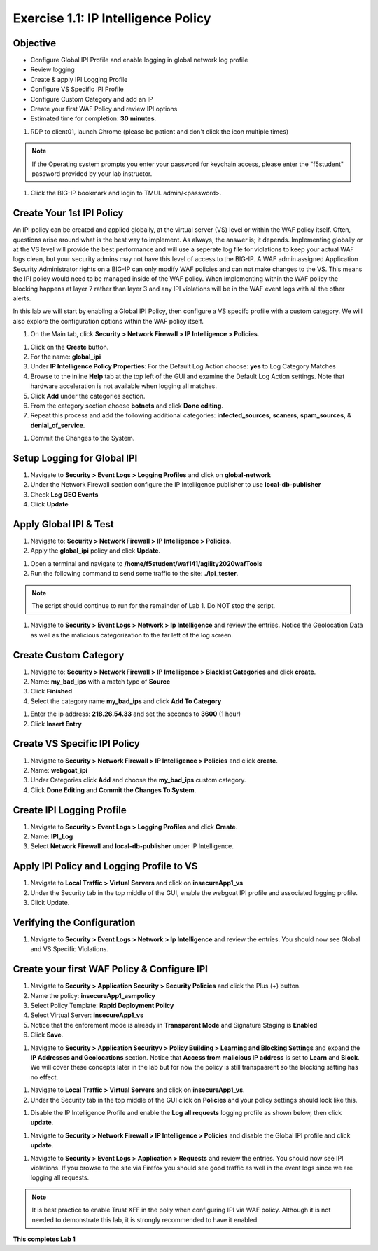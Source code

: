 Exercise 1.1: IP Intelligence Policy
---------------------------------------
Objective
~~~~~~~~~

- Configure Global IPI Profile and enable logging in global network log profile
- Review logging
- Create & apply IPI Logging Profile 
- Configure VS Specific IPI Profile 
- Configure Custom Category and add an IP 
- Create your first WAF Policy and review IPI options 

- Estimated time for completion: **30** **minutes**.

#. RDP to client01, launch Chrome (please be patient and don't click the icon multiple times)

.. NOTE:: If the Operating system prompts you enter your password for keychain access, please enter the "f5student" password provided by your lab instructor. 

.. image:: images/keychain.png
  :width: 600 px

#. Click the BIG-IP bookmark and login to TMUI. admin/<password>. 

Create Your 1st IPI Policy
~~~~~~~~~~~~~~~~~~~~~~~~~~~~~
An IPI policy can be created and applied globally, at the virtual server (VS) level or within the WAF policy itself. 
Often, questions arise around what is the best way to implement. As always, the answer is; it depends. Implementing globally or at the VS level will provide the best 
performance and will use a seperate log file for violations to keep your actual WAF logs clean, but your security admins may not have this level of access to the BIG-IP. 
A WAF admin assigned Application Security Administrator rights on a BIG-IP can only modify WAF policies and can not make changes to the VS. This means the IPI policy would need to be managed inside of the WAF policy. 
When implementing within the WAF policy the blocking happens at layer 7 rather than layer 3 and any IPI violations will be in the WAF event logs with all the other alerts. 

.. image:: images/ipi_options.png
  :width: 600 px

In this lab we will start by enabling a Global IPI Policy, then configure a VS specifc profile with a custom category. 
We will also explore the configuration options within the WAF policy itself. 

#. On the Main tab, click **Security > Network Firewall > IP Intelligence > Policies**. 


.. image:: images/ipi.png
  :width: 600 px

#. Click on the **Create** button. 

#. For the name:  **global_ipi** 

#. Under **IP Intelligence Policy Properties**: For the Default Log Action choose: **yes** to Log Category Matches

#. Browse to the inline **Help** tab at the top left of the GUI and examine the Default Log Action settings. Note that hardware acceleration is not available when logging all matches. 

#. Click **Add** under the categories section. 

#. From the category section choose **botnets** and click **Done editing**.

#. Repeat this process and add the following additional categories: **infected_sources**, **scaners**, **spam_sources**, & **denial_of_service**.

.. image:: images/ipi_global.png
  :width: 600 px

#. Commit the Changes to the System.

Setup Logging for Global IPI
~~~~~~~~~~~~~~~~~~~~~~~~~~~~~
#. Navigate to **Security > Event Logs > Logging Profiles** and click on **global-network**
#. Under the Network Firewall section configure the IP Intelligence publisher to use **local-db-publisher**
#. Check **Log GEO Events**
#. Click **Update**

.. image:: images/ipi_global_log.png
  :width: 600 px

Apply Global IPI & Test
~~~~~~~~~~~~~~~~~~~~~~~~~~~~~
#. Navigate to: **Security > Network Firewall > IP Intelligence > Policies**.
#. Apply the **global_ipi** policy and click **Update**.

.. image:: images/global_policy.png
  :width: 600 px

#. Open a terminal and navigate to **/home/f5student/waf141/agility2020wafTools**
#. Run the following command to send some traffic to the site: **./ipi_tester**.

.. NOTE:: The script should continue to run for the remainder of Lab 1. Do NOT stop the script. 

#. Navigate to **Security > Event Logs > Network > Ip Intelligence** and review the entries. Notice the Geolocation Data as well as the malicious categorization to the far left of the log screen. 

.. image:: images/global_event.png
  :width: 600 px

Create Custom Category 
~~~~~~~~~~~~~~~~~~~~~~~~~~~~~
#. Navigate to: **Security > Network Firewall > IP Intelligence > Blacklist Categories** and click **create**.
#. Name: **my_bad_ips** with a match type of **Source**
#. Click **Finished**
#. Select the category name **my_bad_ips** and click **Add To Category**

.. image:: images/add_to_cat.png
  :width: 600 px

#. Enter the ip address: **218.26.54.33** and set the seconds to **3600** (1 hour)
#. Click **Insert Entry**

.. image:: images/add_ip.png
  :width: 600 px

Create VS Specific IPI Policy
~~~~~~~~~~~~~~~~~~~~~~~~~~~~~~~~~
#. Navigate to  **Security > Network Firewall > IP Intelligence > Policies** and click **create**. 
#. Name: **webgoat_ipi**
#. Under Categories click **Add** and choose the **my_bad_ips** custom category. 
#. Click **Done Editing** and **Commit the Changes To System**.

.. image:: images/webgoat_ipi.png
  :width: 600 px

Create IPI Logging Profile
~~~~~~~~~~~~~~~~~~~~~~~~~~~~~~~~~
#. Navigate to **Security > Event Logs > Logging Profiles** and click **Create**.
#. Name: **IPI_Log**
#. Select **Network Firewall** and **local-db-publisher** under IP Intelligence.

.. image:: images/ipi_log.png
  :width: 600 px

Apply IPI Policy and Logging Profile to VS
~~~~~~~~~~~~~~~~~~~~~~~~~~~~~~~~~~~~~~~~~~~~
#. Navigate to **Local Traffic > Virtual Servers** and click on **insecureApp1_vs**
#. Under the Security tab in the top middle of the GUI, enable the webgoat IPI profile and associated logging profile.
#. Click Update.

.. image:: images/vs_sec.png
  :width: 600 px

Verifying the Configuration
~~~~~~~~~~~~~~~~~~~~~~~~~~~~~~~~~~~~~~~~~~~~
#. Navigate to **Security > Event Logs > Network > Ip Intelligence** and review the entries. You should now see Global and VS Specific Violations.

.. image:: images/vs_spec.png
  :width: 600 px

Create your first WAF Policy & Configure IPI
~~~~~~~~~~~~~~~~~~~~~~~~~~~~~~~~~~~~~~~~~~~~~~
#. Navigate to **Security > Application Security > Security Policies** and click the Plus (+) button. 
#. Name the policy: **insecureApp1_asmpolicy**
#. Select Policy Template: **Rapid Deployment Policy**
#. Select Virtual Server: **insecureApp1_vs**
#. Notice that the enforement mode is already in **Transparent Mode** and Signature Staging is **Enabled**
#. Click **Save**.

.. image:: images/waf_policy.png
  :width: 600 px

#. Navigate to **Security > Application Securityv > Policy Building > Learning and Blocking Settings** and expand the **IP Addresses and Geolocations** section. Notice that **Access from malicious IP address** is set to **Learn** and **Block**. We will cover these concepts later in the lab but for now the policy is still transpaarent so the blocking setting has no effect. 

.. image:: images/ipi_asm.png
  :width: 600 px

#. Navigate to **Local Traffic > Virtual Servers** and click on **insecureApp1_vs**.
#. Under the Security tab in the top middle of the GUI click on **Policies** and your policy settings should look like this. 

.. image:: images/policy_setting.png
  :width: 600 px

#. Disable the IP Intelligence Profile and enable the **Log all requests** logging profile as shown below, then click **update**. 

.. image:: images/policy_mod.png
  :width: 600 px

#. Navigate to **Security > Network Firewall > IP Intelligence > Policies** and disable the Global IPI profile and click **update**. 

.. image:: images/disable_global.png
  :width: 600 px

#. Navigate to **Security > Event Logs > Application > Requests** and review the entries. You should now see IPI violations. If you browse to the site via Firefox you should see good traffic as well in the event logs since we are logging all requests. 

.. image:: images/events.png
  :width: 600 px

.. NOTE:: It is best practice to enable Trust XFF in the poliy when configuring IPI via WAF policy. Although it is not needed to demonstrate this lab, it is strongly recommended to have it enabled. 

.. image:: images/trust_xff.png
  :width: 600 px

**This completes Lab 1**